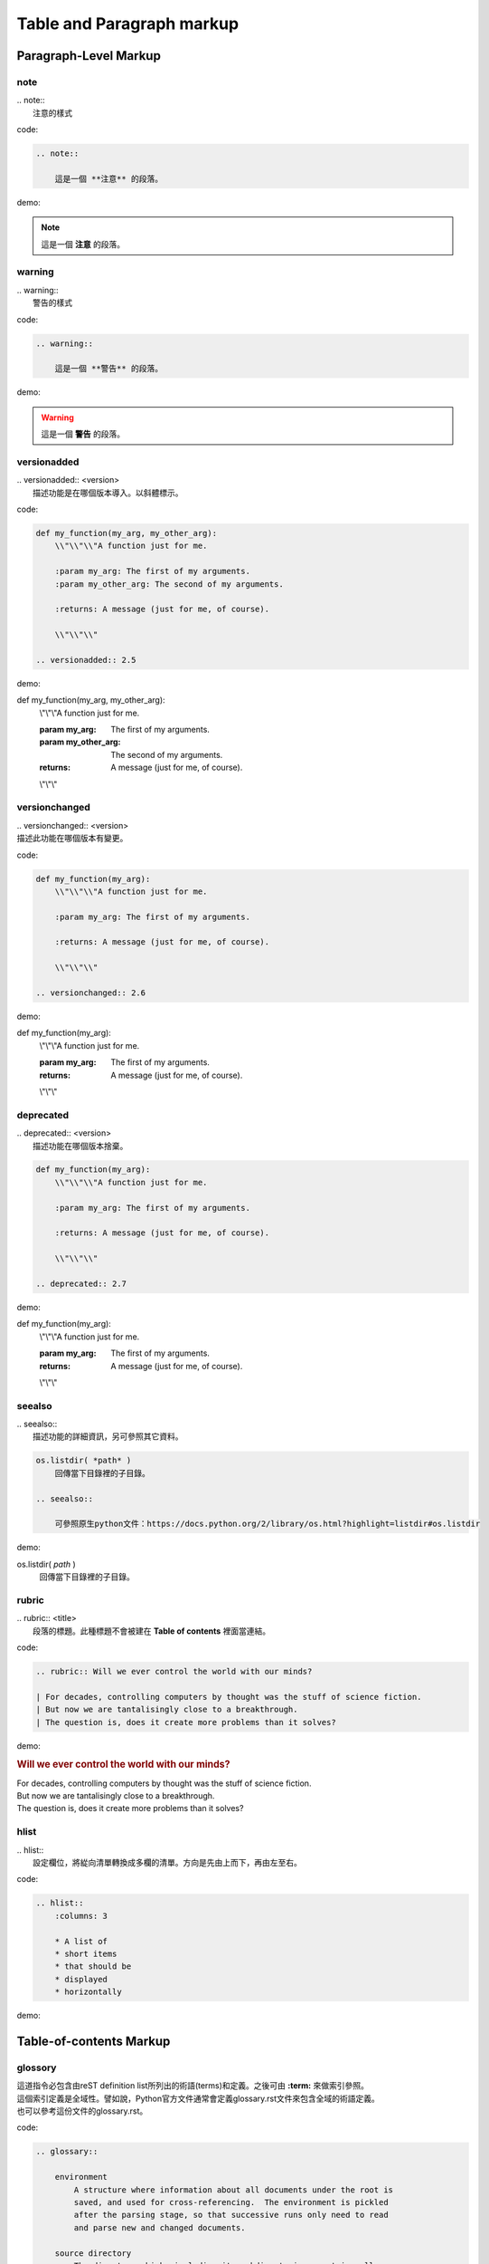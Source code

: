 **************************
Table and Paragraph markup
**************************

Paragraph-Level Markup
==========================

note
------

| .. note::
|   注意的樣式

code:

.. code-block:: reST

    .. note::
        
        這是一個 **注意** 的段落。
        
demo:
    
.. note::
        
    這是一個 **注意** 的段落。

    
warning
--------
    
| .. warning::
|   警告的樣式

code:

.. code-block:: reST

    .. warning::
        
        這是一個 **警告** 的段落。
        
demo:
    
.. warning::
        
    這是一個 **警告** 的段落。
    
versionadded
--------------
    
| .. versionadded:: <version>
|   描述功能是在哪個版本導入。以斜體標示。

code:

.. code-block:: python

    def my_function(my_arg, my_other_arg):
        \\"\\"\\"A function just for me.

        :param my_arg: The first of my arguments.
        :param my_other_arg: The second of my arguments.

        :returns: A message (just for me, of course).
        
        \\"\\"\\"
    
    .. versionadded:: 2.5

demo: 

def my_function(my_arg, my_other_arg):
    \\"\\"\\"A function just for me.

    :param my_arg: The first of my arguments.
    :param my_other_arg: The second of my arguments.

    :returns: A message (just for me, of course).
    
    \\"\\"\\"


.. versionadded:: 2.5

versionchanged
------------------

| .. versionchanged:: <version>
| 描述此功能在哪個版本有變更。

code:

.. code-block:: python

    def my_function(my_arg):
        \\"\\"\\"A function just for me.

        :param my_arg: The first of my arguments.

        :returns: A message (just for me, of course).
        
        \\"\\"\\"

    .. versionchanged:: 2.6

demo:

def my_function(my_arg):
    \\"\\"\\"A function just for me.

    :param my_arg: The first of my arguments.

    :returns: A message (just for me, of course).
    
    \\"\\"\\"

.. versionchanged:: 2.6

deprecated
---------------

| .. deprecated:: <version>
|     描述功能在哪個版本捨棄。

.. code-block:: python

    def my_function(my_arg):
        \\"\\"\\"A function just for me.

        :param my_arg: The first of my arguments.

        :returns: A message (just for me, of course).
        
        \\"\\"\\"

    .. deprecated:: 2.7

demo:

def my_function(my_arg):
    \\"\\"\\"A function just for me.

    :param my_arg: The first of my arguments.

    :returns: A message (just for me, of course).
    
    \\"\\"\\"

.. deprecated:: 2.7

seealso
-------------------

| .. seealso::
|     描述功能的詳細資訊，另可參照其它資料。

.. code-block:: reST

    os.listdir( *path* )
        回傳當下目錄裡的子目錄。
    
    .. seealso:: 

        可參照原生python文件：https://docs.python.org/2/library/os.html?highlight=listdir#os.listdir

demo:

os.listdir( *path* )
    回傳當下目錄裡的子目錄。
    
.. seealso:: 

    可參照原生python文件：https://docs.python.org/2/library/os.html?highlight=listdir#os.listdir

rubric
-------------------

| .. rubric:: <title>
|     段落的標題。此種標題不會被建在 **Table of contents** 裡面當連結。

code:

.. code-block:: reST

    .. rubric:: Will we ever control the world with our minds?

    | For decades, controlling computers by thought was the stuff of science fiction. 
    | But now we are tantalisingly close to a breakthrough. 
    | The question is, does it create more problems than it solves?


demo:

.. rubric:: Will we ever control the world with our minds?

| For decades, controlling computers by thought was the stuff of science fiction. 
| But now we are tantalisingly close to a breakthrough. 
| The question is, does it create more problems than it solves?

hlist
-------------------

| .. hlist::
|     設定欄位，將緃向清單轉換成多欄的清單。方向是先由上而下，再由左至右。

code:

.. code-block:: reST

    .. hlist::
        :columns: 3

        * A list of
        * short items
        * that should be
        * displayed
        * horizontally

demo:

.. hlist::
    :columns: 3

    * A list of
    * short items
    * that should be
    * displayed
    * horizontally



Table-of-contents Markup
==========================

glossory
---------

| 這道指令必包含由reST definition list所列出的術語(terms)和定義。之後可由 **:term:** 來做索引參照。
| 這個索引定義是全域性。譬如說，Python官方文件通常會定義glossary.rst文件來包含全域的術語定義。
| 也可以參考這份文件的glossary.rst。

code:

.. code-block:: reST

    .. glossary::

        environment
            A structure where information about all documents under the root is
            saved, and used for cross-referencing.  The environment is pickled
            after the parsing stage, so that successive runs only need to read
            and parse new and changed documents.

        source directory
            The directory which, including its subdirectories, contains all
            source files for one Sphinx project.

    * 關鍵字 :term:`environment`
    * 關鍵字 :term:`source directory`
    * 關鍵字 :term:`GitHub`
    * 關鍵字 :term:`Python`

demo:

.. glossary::

   environment
      A structure where information about all documents under the root is
      saved, and used for cross-referencing.  The environment is pickled
      after the parsing stage, so that successive runs only need to read
      and parse new and changed documents.

   source directory
      The directory which, including its subdirectories, contains all
      source files for one Sphinx project.

* 關鍵字 :term:`environment`
* 關鍵字 :term:`source directory`
* 關鍵字 :term:`GitHub`
* 關鍵字 :term:`Python`

productionlist
---------------

| 這道指令主要是包含一段程式碼的 **文法** 。
| **文法** 指令包含名字、冒號和定義，如果定義超過一行的話，必須在換行後，同樣的位置加上冒號並繼續。
| **文法** 裡面不能包含空白行。

.. note::

    **文法** 裡面由於不會做reST 的語語解析，所以當遇到 \* 或\|時，不需要使用跳脫符號\\。

code:

.. code-block:: reST

    .. productionlist::
        try_stmt: try1_stmt | try2_stmt
        try1_stmt: "try" ":" `suite`
                 : ("except" [`expression` ["," `target`]] ":" `suite`)+
                 : ["else" ":" `suite`]
                 : ["finally" ":" `suite`]
        try2_stmt: "try" ":" `suite`
                 : "finally" ":" `suite`    
    

demo:

.. productionlist::
   try_stmt: try1_stmt | try2_stmt
   try1_stmt: "try" ":" `suite`
            : ("except" [`expression` ["," `target`]] ":" `suite`)+
            : ["else" ":" `suite`]
            : ["finally" ":" `suite`]
   try2_stmt: "try" ":" `suite`
            : "finally" ":" `suite`    
    
    
    
    












